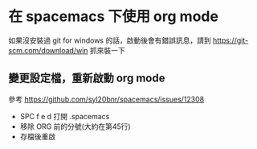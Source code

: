 * 在 spacemacs 下使用 org mode

如果沒安裝過 git for windows 的話，啟動後會有錯誤訊息，請到 [[https://git-scm.com/download/win]] 抓來裝一下

** 變更設定檔，重新啟動 org mode

參考 [[https://github.com/syl20bnr/spacemacs/issues/12308]]

- SPC f e d 打開 .spacemacs
- 移除 ORG 前的分號(大約在第45行)
- 存檔後重啟
